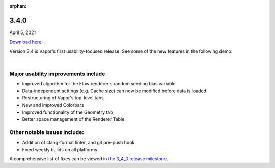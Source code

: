 :orphan:

.. _3.4.0:

3.4.0
-----

April 5, 2021

`Download here <https://forms.gle/piowN9Lnd3oZhno79>`__

Version 3.4 is Vapor's first usability-focused release.  See some of the new features in the following demo:

.. raw:: html

    <iframe width="560" height="315" src="https://www.youtube.com/embed/8FabwuxxbDo" title="YouTube video player" frameborder="0" allow="accelerometer; autoplay; clipboard-write; encrypted-media; gyroscope; picture-in-picture" allowfullscreen></iframe>

|

Major usability improvements include
^^^^^^^^^^^^^^^^^^^^^^^^^^^^^^^^^^^^

- Improved algorithm for the Flow renderer's random seeding bias variable
- Data-independent settings (e.g. Cache size) can now be modified before data is loaded
- Restructuring of Vapor's top-level tabs
- New and improved Colorbars
- Improved functionality of the Geometry tab
- Better space management of the Renderer Table

Other notable issues include:
^^^^^^^^^^^^^^^^^^^^^^^^^^^^^

- Addition of clang-format linter, and git pre-push hook
- Fixed weekly builds on all platforms

A comprehensive list of fixes can be viewed in `the 3_4_0 release milestone. <https://github.com/NCAR/VAPOR/issues?q=is%3Aissue+milestone%3A%223_4_0+release%22+is%3Aclosed>`_
